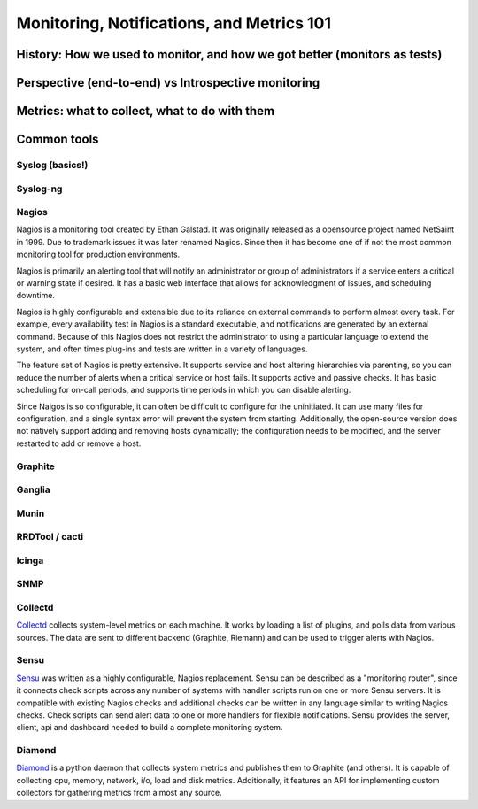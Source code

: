 Monitoring, Notifications, and Metrics 101
******************************************

History: How we used to monitor, and how we got better (monitors as tests)
==========================================================================

Perspective (end-to-end) vs Introspective monitoring
====================================================

Metrics: what to collect, what to do with them
==============================================

Common tools
============

Syslog (basics!)
----------------

Syslog-ng
---------

Nagios
------
Nagios is a monitoring tool created by Ethan Galstad. 
It was originally released as a opensource project named NetSaint in 1999. 
Due to trademark issues it was later renamed Nagios. Since then it has become one of if not the most common monitoring tool for production environments.

Nagios is primarily an alerting tool that will notify an administrator or group of administrators if a service enters a critical or warning state if desired.
It has a basic web interface that allows for acknowledgment of issues, and scheduling downtime.

Nagios is highly configurable and extensible due to its reliance on external commands to perform almost every task.
For example, every availability test in Nagios is a standard executable, and notifications are generated by an external command.
Because of this Nagios does not restrict the administrator to using a particular language to extend the system, and often times plug-ins and tests are written in a variety of languages.

The feature set of Nagios is pretty extensive. It supports service and host altering hierarchies via parenting, so you can reduce the number of alerts when a critical service or host fails.
It supports active and passive checks.
It has basic scheduling for on-call periods, and supports time periods in which you can disable alerting.

Since Naigos is so configurable, it can often be difficult to configure for the uninitiated.
It can use many files for configuration, and a single syntax error will prevent the system from starting.
Additionally, the open-source version does not natively support adding and removing hosts dynamically; the configuration needs to be modified, and the server restarted to add or remove a host.


Graphite
--------

Ganglia
-------

Munin
-----

RRDTool / cacti
---------------

Icinga
------

SNMP
----

Collectd
--------

`Collectd <https://collectd.org>`_ collects system-level metrics on
each machine.  It works by loading a list of plugins, and polls data
from various sources.  The data are sent to different backend
(Graphite, Riemann) and can be used to trigger alerts with Nagios.

Sensu
-----
`Sensu <https://github.com/sensu>`_ was written as a highly
configurable, Nagios replacement. Sensu can be described as a
"monitoring router", since it connects check scripts across any number
of systems with handler scripts run on one or more Sensu servers. It
is compatible with existing Nagios checks and additional checks can be
written in any language similar to writing Nagios checks. Check
scripts can send alert data to one or more handlers for flexible
notifications. Sensu provides the server, client, api and dashboard
needed to build a complete monitoring system.

Diamond
-------
`Diamond <https://github.com/BrightcoveOS/Diamond>`_ is a python daemon
that collects system metrics and publishes them to Graphite
(and others). It is capable of collecting cpu, memory, network, i/o,
load and disk metrics. Additionally, it features an API for implementing
custom collectors for gathering metrics from almost any source.
